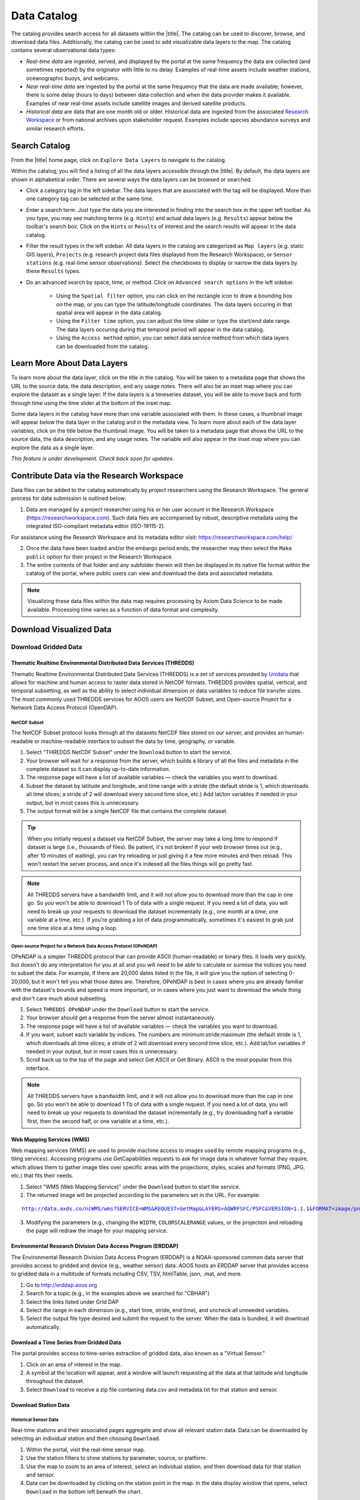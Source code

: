 ############
Data Catalog
############

The catalog provides search access for all datasets within the |title|. The catalog can be used to discover, browse, and download data files. Additionally, the catalog can be used to add visualizable data layers to the map. The catalog contains several observational data types:

* *Real-time data* are ingested, served, and displayed by the portal at the same frequency the data are collected (and sometimes reported) by the originator with little to no delay. Examples of real-time assets include weather stations, oceanographic buoys, and webcams.

* *Near real-time data* are ingested by the portal at the same frequency that the data are made available; however, there is some delay (hours to days) between data collection and when the data provider makes it available. Examples of near real-time assets include satellite images and derived satellite products.

* *Historical data* are data that are one month old or older. Historical data are ingested from the associated `Research Workspace <https://github.com/axiom-data-science/portal-docs/blob/master/DataCatalog.rst#data-files-from-the-research-workspace>`_ or from national archives upon stakeholder request. Examples include species abundance surveys and similar research efforts.

**************
Search Catalog
**************

From the |title| home page, click on ``Explore Data Layers`` to navigate to the catalog.

Within the catalog, you will find a listing of all the data layers accessible through the |title|. By default, the data layers are shown in alphabetical order. There are several ways the data layers can be browsed or searched.

* Click a category tag in the left sidebar. The data layers that are associated with the tag will be displayed. More than one category tag can be selected at the same time.

* Enter a search term. Just type the data you are interested in finding into the search box in the upper left toolbar. As you type, you may see matching terms (e.g. ``Hints``) and actual data layers (e.g. ``Results``) appear below the toolbar's search box. Click on the ``Hints`` or ``Results`` of interest and the search results will appear in the data catalog.

* Filter the result types in the left sidebar. All data layers in the catalog are categorized as ``Map layers`` (e.g. static GIS layers), ``Projects`` (e.g. research project data files displayed from the Research Workspace), or ``Sensor stations`` (e.g. real-time sensor observations). Select the checkboxes to display or narrow the data layers by these ``Results`` types.

* Do an advanced search by space, time, or method. Click on ``Advanced search options`` in the left sidebar.

	* Using the ``Spatial filter`` option, you can click on the rectangle icon to draw a bounding box on the map, or you can type the latitude/longitude coordinates. The data layers occuring in that spatial area will appear in the data catalog.

	* Using the ``Filter time`` option, you can adjust the time slider or type the start/end date range. The data layers occuring during that temporal period will appear in the data catalog.

	* Using the ``Access method`` option, you can select data service method from which data layers can be downloaded from the catalog.


.. **************
.. Search Filters
.. **************


*****************************
Learn More About Data Layers
*****************************

To learn more about the data layer, click on the title in the catalog. You will be taken to a metadata page that shows the URL to the source data, the data description, and any usage notes. There will also be an inset map where you can explore the dataset as a single layer. If the data layers is a timeseries dataset, you will be able to move back and forth through time using the time slider at the bottom of the inset map.

Some data layers in the catalog have more than one variable associated with them. In these cases, a thumbnail image will appear below the data layer in the catalog and in the metadata view. To learn more about each of the data layer variables, click on the title below the thumbnail image. You will be taken to a metadata page that shows the URL to the source data, the data description, and any usage notes. The variable will also appear in the inset map where you can explore the data as a single layer.

.. ********
.. Metadata
.. ********

*This feature is under development. Check back soon for updates.*

********************************************
Contribute Data via the Research Workspace
********************************************

Data files can be added to the catalog automatically by project researchers using the Research Workspace. The general process for data submission is outlined below:

1. Data are managed by a project researcher using his or her user account in the Research Workspace (https://researchworkspace.com). Such data files are accompanied by robust, descriptive metadata using the integrated ISO-compliant metadata editor (ISO-19115-2).

For assistance using the Research Workspace and its metadata editor visit: https://researchworkspace.com/help/

2. Once the data have been loaded and/or the embargo period ends, the researcher may then select the ``Make public`` option for their project in the Research Workspace.

3. The entire contents of that folder and any subfolder therein will then be displayed in its native file format within the catalog of the portal, where public users can view and download the data and associated metadata.

.. note:: Visualizing these data files within the data map requires processing by Axiom Data Science to be made available. Processing time varies as a function of data format and complexity.

.. *********
.. Data DOIs
.. *********

***************************
Download Visualized Data
***************************

Download Gridded Data
========================

Thematic Realtime Environmental Distributed Data Services (THREDDS)
-------------------------------------------------------------------

Thematic Realtime Environmental Distributed Data Services (THREDDS) is a set of services provided by `Unidata <http://www.unidata.ucar.edu/software/thredds/current/tds/TDS.html>`_ that allows for machine and human access to raster data stored in NetCDF formats. THREDDS provides spatial, vertical, and temporal subsetting, as well as the ability to select individual dimension or data variables to reduce file transfer sizes. The most commonly used THREDDS services for AOOS users are NetCDF Subset, and Open-source Project for a Network Data Access Protocol (OpenDAP).

NetCDF Subset
"""""""""""""

The NetCDF Subset protocol looks through all the datasets NetCDF files stored on our server, and provides an human-readable or machine-readable interface to subset the data by time, geography, or variable.

#. Select "THREDDS NetCDF Subset" under the ``Download`` button to start the service.
#. Your browser will wait for a response from the server, which builds a library of all the files and metadata in the complete dataset so it can display up-to-date information.
#. The response page will have a list of available variables — check the variables you want to download.
#. Subset the dataset by latitude and longitude, and time range with a stride (the default  stride is 1, which downloads all time slices; a stride of 2 will download every second time slice, etc.) Add lat/lon variables if needed in your output, but in most cases this is unnecessary.
#. The output format will be a single NetCDF file that contains the complete dataset.

.. tip::
	When you initially request a dataset via NetCDF Subset, the server may take a long time to respond if dataset is large (i.e., thousands of files). Be patient, it's not broken! If your web browser times out (e.g., after 10 minutes of waiting), you can try reloading or just giving it a few more minutes and then reload. This won't restart the server process, and once it's indexed all the files things will go pretty fast.

.. note::
	All THREDDS servers have a bandwidth limit, and it will not allow you to download more than the cap in one go. So you won't be able to download 1 Tb of data with a single request. If you need a lot of data, you will need to break up your requests to download the dataset incrementally (e.g., one month at a time; one variable at a time, etc.). If you're grabbing a lot of data programmatically, sometimes it's easiest to grab just one time slice at a time using a loop.

Open-source Project for a Network Data Access Protocol (OPeNDAP)
""""""""""""""""""""""""""""""""""""""""""""""""""""""""""""""""

OPeNDAP is a simpler THREDDS protocol that can provide ASCII (human-readable) or binary files. It loads very quickly, but doesn't do any interpretation for you at all and you will need to be able to calculate or surmise the indices you need to subset the data. For example, if there are 20,000 dates listed in the file, it will give you the option of selecting 0-20,000, but it won't tell you what those dates are. Therefore, OPeNDAP is best in cases where you are already familiar with the dataset's bounds and speed is more important, or in cases where you just want to download the whole thing and don't care much about subsetting.

#. Select ``THREDDS OPeNDAP`` under the ``Download`` button to start the service.
#. Your browser should get a response from the server almost instantaneously.
#. The response page will have a list of available variables — check the variables you want to download.
#. If you want, subset each variable by indices. The numbers are minimum:stride:maximum (the default  stride is 1, which downloads all time slices; a stride of 2 will download every second time slice, etc.). Add lat/lon variables if needed in your output, but in most cases this is unnecessary.
#. Scroll back up to the top of the page and select Get ASCII or Get Binary. ASCII is the most popular from this interface.

.. note::
	All THREDDS servers have a bandwidth limit, and it will not allow you to download more than the cap in one go. So you won't be able to download 1 Tb of data with a single request. If you need a lot of data, you will need to break up your requests to download the dataset incrementally (e.g., try downloading half a variable first, then the second half, or one variable at a time, etc.).

Web Mapping Services (WMS)
--------------------------

Web mapping services (WMS) are used to provide machine access to images used by remote mapping programs (e.g., tiling services). Accessing programs use GetCapabilities requests to ask for image data in whatever format they require, which allows them to gather image tiles over specific areas with the projections, styles, scales and formats (PNG, JPG, etc.) that fits their needs.

#. Select "WMS (Web Mapping Service)" under the ``Download`` button to start the service.
#. The returned image will be projected according to the parameters set in the URL. For example:

.. parsed-literal::
	`http://data.axds.co/ncWMS/wms?SERVICE=WMS&REQUEST=GetMap&LAYERS=AQWRFSFC/PSFC&VERSION=1.1.1&FORMAT=image/png&STYLES=boxfill/rainbow&SRS=EPSG:3857&BBOX=-20983724.014532067,8598321.56555337,-13914936.349159194,13370447.645073326&WIDTH=500&HEIGHT=338&COLORSCALERANGE=846.5,1128 <http://data.axds.co/ncWMS/wms?SERVICE=WMS&REQUEST=GetMap&LAYERS=AQWRFSFC/PSFC&VERSION=1.1.1&FORMAT=image/png&STYLES=boxfill/rainbow&SRS=EPSG:3857&BBOX=-20983724.014532067,8598321.56555337,-13914936.349159194,13370447.645073326&WIDTH=500&HEIGHT=338&COLORSCALERANGE=846.5,1128>`_

3. Modifying the parameters (e.g., changing the ``WIDTH``, ``COLORSCALERANGE`` values, or the projection and reloading the page will redraw the image for your mapping service.

Environmental Research Division Data Access Program (ERDDAP)
------------------------------------------------------------

The Environmental Research Division Data Access Program (ERDDAP) is a NOAA-sponsored common data server that provides access to gridded and device (e.g., weather sensor) data. AOOS hosts an ERDDAP server that provides access to gridded data in a multitude of formats including CSV, TSV, htmlTable, json, .mat, and more.

#. Go to http://erddap.aoos.org
#. Search for a topic (e.g., in the examples above we searched for "CBHAR")
#. Select the links listed under GrId DAP
#. Select the range in each dimension (e.g., start time, stride, end time), and uncheck all unneeded variables.
#. Select the output file type desired and submit the request to the server. When the data is bundled, it will download automatically.

Download a Time Series from Gridded Data
-------------------------------------------

The portal provides access to time-series extraction of gridded data, also known as a "Virtual Sensor."

#. Click on an area of interest in the map.
#. A symbol at the location will appear, and a window will launch requesting all the data at that latitude and longitude throughout the dataset.
#. Select ``Download`` to receive a zip file containing data.csv and metadata.txt for that station and sensor.

Download Station Data
------------------------

Historical Sensor Data
""""""""""""""""""""""""""

Real-time stations and their associated pages aggregate and show all relevant station data. Data can be downloaded by selecting an individual station and then choosing ``Download``.

#. Within the portal, visit the real-time sensor map.
#. Use the station filters to show stations by parameter, source, or platform.
#. Use the map to zoom to an area of interest, select an individual station, and then download data for that station and sensor.
#. Data can be downloaded by clicking on the station point in the map. In the data display window that opens, select ``Download`` in the bottom left beneath the chart.

ERDDAP Sensor Catalog
"""""""""""""""""""""

ERDDAP is a NOAA-sponsored common data server that provides access to gridded and device (e.g., weather sensor) data. The portal hosts an ERDDAP server that provides access to gridded data in a multitude of formats including CSV, TSV, htmlTable, json, .mat, and more.

#. Go to the ERDDAP sensor catalog's website: http://erddap.sensors.ioos.us/erddap/
#. Search for a station name (e.g., "Wiseman").
#. Select the data link under Table DAP.
#. Select the range in each dimension (e.g., start time, stride, end time) and what variables you want to download.
#. Select the output file type desired and submit the request to the server. When the data are bundled, they will download automatically.

Download Queried/Parsed Data
===============================

This section of our documentation is still under development. For assistance, please contact us at noaa.ioos.webmaster@noaa.gov.

NetCDF Resources
================

`NetCDF <https://www.unidata.ucar.edu/software/netcdf/>`_ is the name of a file format as well as a grouping of software libraries that describe that format. The files have the ability to contain multidimensional data in a wide variety of data types, and they are highly optimized for file I/O. This makes them excellent at storing extremely large datasets because they can be quickly and easily sliced without putting the entire dataset into RAM.

In addition, NetCDF files can contain metadata attributes that describe any time components, dimensions, units, history, etc. Because of this, NetCDF is often called a "self-describing" data format and they are excellent for holding archived data, and they are the primary format preferred by the National Centers for Environmental Information (NCEI, formerly NODC).

NetCDF libraries are available for every common scientific programming language including Python, R, Matlab, ODV, Java, and more. Unidata maintains a list of free software for manipulating or displaying NetCDF data. A good, simple program to start exploring NetCDF data is Unidata's ncdump, which runs on the command line and can quickly output netCDF data to your screen as ASCII. Panoply, hosted by NASA, is a free, relatively easy way to display gridded data, though it's not as straightforward to use as a scientific programming language.

***************************************
Download Non-visualized or Project Data
***************************************

Data Files from the Research Workspace
======================================

The `Research Workspace <https://researchworkspace.com/intro/>`_ is a gateway to make project-based research data available publicly through the portal. To search for project data in the catalog:

#. Click on ``Advanced search options`` in the left sidebar and filter to ``Project Data``.
#. Click on the title of interest in the catalog.
#. Choose the ``Project Data`` tab.
#. Browse through the individual data files that are displayed. By default, data files are organized by the folder directory from the Research Workspace.
#. Click the name of the data file of interest to download it to your computer.
#. Click on the ``Metadata`` icon to the right of the resource title to view the associated metadata.

For more information about publishing data to the portal from the Research Workspace read `here <https://workspace.aoos.org/help/PublishingData.html>`_.

*This feature is under development. Check back soon for updates.*
